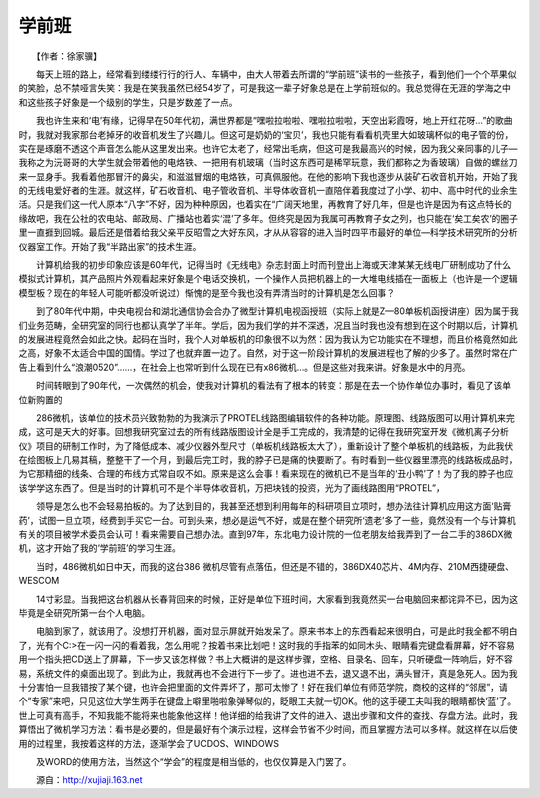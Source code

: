 学前班
-------

　　【作者：徐家骥】

　　每天上班的路上，经常看到缕缕行行的行人、车辆中，由大人带着去所谓的“学前班”读书的一些孩子，看到他们一个个苹果似的笑脸，总不禁哑言失笑：我是在笑我虽然已经54岁了，可是我这一辈子好象总是在上学前班似的。我总觉得在无涯的学海之中和这些孩子好象是一个级别的学生，只是岁数差了一点。

　　我也许生来和‘电’有缘，记得早在50年代初，满世界都是“嘿啦拉啦啦、嘿啦拉啦啦，天空出彩霞呀，地上开红花呀…”的歌曲时，我就对我家那台老掉牙的收音机发生了兴趣儿。但这可是奶奶的‘宝贝’，我也只能有看看机壳里大如玻璃杯似的电子管的份，实在是琢磨不透这个声音怎么能从这里发出来。也许它太老了，经常出毛病，但这可是我最高兴的时候，因为我父亲同事的儿子—我称之为沅哥哥的大学生就会带着他的电烙铁、一把用有机玻璃（当时这东西可是稀罕玩意，我们都称之为香玻璃）自做的螺丝刀来一显身手。我看着他那冒汗的鼻尖，和滋滋冒烟的电烙铁，可真佩服他。在他的影响下我也逐步从装矿石收音机开始，开始了我的无线电爱好者的生涯。就这样，矿石收音机、电子管收音机、半导体收音机一直陪伴着我度过了小学、初中、高中时代的业余生活。只是我们这一代人原本“八字”不好，因为种种原因，也着实在“广阔天地里，再教育了好几年，但是也许是因为有这点特长的缘故吧，我在公社的农电站、邮政局、广播站也着实‘混’了多年。但终究是因为我属可再教育子女之列，也只能在‘矣工矣农’的圈子里一直捱到回城。最后还是借着给我父亲平反昭雪之大好东风，才从从容容的进入当时四平市最好的单位—科学技术研究所的分析仪器室工作。开始了我“半路出家”的技术生涯。

　　计算机给我的初步印象应该是60年代，记得当时《无线电》杂志封面上时而刊登出上海或天津某某无线电厂研制成功了什么模拟式计算机，其产品照片外观看起来好象是个电话交换机，一个操作人员把机器上的一大堆电线插在一面板上（也许是一个逻辑模型板？现在的年轻人可能听都没听说过）惭愧的是至今我也没有弄清当时的计算机是怎么回事？

　　到了80年代中期，中央电视台和湖北通信协会合办了微型计算机电视函授班（实际上就是Z—80单板机函授讲座）因为属于我们业务范畴，全研究室的同行也都认真学了半年。学后，因为我们学的并不深透，况且当时我也没有想到在这个时期以后，计算机的发展进程竟然会如此之快。起码在当时，我个人对单板机的印象很不以为然：因为我认为它功能实在不理想，而且价格竟然如此之高，好象不太适合中国的国情。学过了也就弃置一边了。自然，对于这一阶段计算机的发展进程也了解的少多了。虽然时常在广告上看到什么“浪潮0520”……，在社会上也常听到什么现在已有x86微机…。但是这些对我来讲。好象是水中的月亮。

　　时间转眼到了90年代，一次偶然的机会，使我对计算机的看法有了根本的转变：那是在去一个协作单位办事时，看见了该单位新购置的

　　286微机，该单位的技术员兴致勃勃的为我演示了PROTEL线路图编辑软件的各种功能。原理图、线路版图可以用计算机来完成，这可是天大的好事。回想我研究室过去的所有线路版图设计全是手工完成的，我清楚的记得在我研究室开发《微机离子分析仪》项目的研制工作时，为了降低成本、减少仪器外型尺寸（单板机线路板太大了），重新设计了整个单板机的线路板，为此我伏在绘图板上几易其稿，整整干了一个月，到最后完工时，我的脖子已是痛的快要断了。有时看到一些仪器里漂亮的线路板成品时，为它那精细的线条、合理的布线方式常自叹不如。原来是这么会事！看来现在的微机已不是当年的‘丑小鸭’了！为了我的脖子也应该学学这东西了。但是当时的计算机可不是个半导体收音机，万把块钱的投资，光为了画线路图用“PROTEL”，

　　领导是怎么也不会轻易拍板的。为了达到目的，我甚至还想到利用每年的科研项目立项时，想办法往计算机应用这方面‘贴膏药’，试图一旦立项，经费到手买它一台。可到头来，想必是运气不好，或是在整个研究所‘遗老’多了一些，竟然没有一个与计算机有关的项目被学术委员会认可！看来需要自己想办法。直到97年，东北电力设计院的一位老朋友给我弄到了一台二手的386DX微机，这才开始了我的‘学前班’的学习生涯。

　　当时，486微机如日中天，而我的这台386 微机尽管有点落伍，但还是不错的，386DX40芯片、4M内存、210M西捷硬盘、WESCOM

　　14寸彩显。当我把这台机器从长春背回来的时候，正好是单位下班时间，大家看到我竟然买一台电脑回来都诧异不已，因为这毕竟是全研究所第一台个人电脑。

　　电脑到家了，就该用了。没想打开机器，面对显示屏就开始发呆了。原来书本上的东西看起来很明白，可是此时我全都不明白了，光有个C:\>在一闪一闪的看着我，怎么用呢？按着书来比划吧！这时我的手指苯的如同木头、眼睛看完键盘看屏幕，好不容易用一个指头把CD送上了屏幕，下一步又该怎样做？书上大概讲的是这样步骤，空格、目录名、回车，只听硬盘一阵响后，好不容易，系统文件的桌面出现了。到此为止，我就再也不会进行下一步了。进也进不去，退又退不出，满头冒汗，真是急死人。因为我十分害怕一旦我错按了某个键，也许会把里面的文件弄坏了，那可太惨了！好在我们单位有师范学院，商校的这样的“邻居”，请个“专家”来吧，只见这位大学生两手在键盘上噼里啪啦象弹琴似的，眨眼工夫就一切OK。他的这手硬工夫叫我的眼睛都快‘蓝’了。世上可真有高手，不知我能不能将来也能象他这样！他详细的给我讲了文件的进入、退出步骤和文件的查找、存盘方法。此时，我算悟出了微机学习方法：看书是必要的，但是最好有个演示过程，这样会节省不少时间，而且掌握方法可以多样。就这样在以后使用的过程里，我按着这样的方法，逐渐学会了UCDOS、WINDOWS

　　及WORD的使用方法，当然这个“学会”的程度是相当低的，也仅仅算是入门罢了。

　　源自：http://xujiaji.163.net

